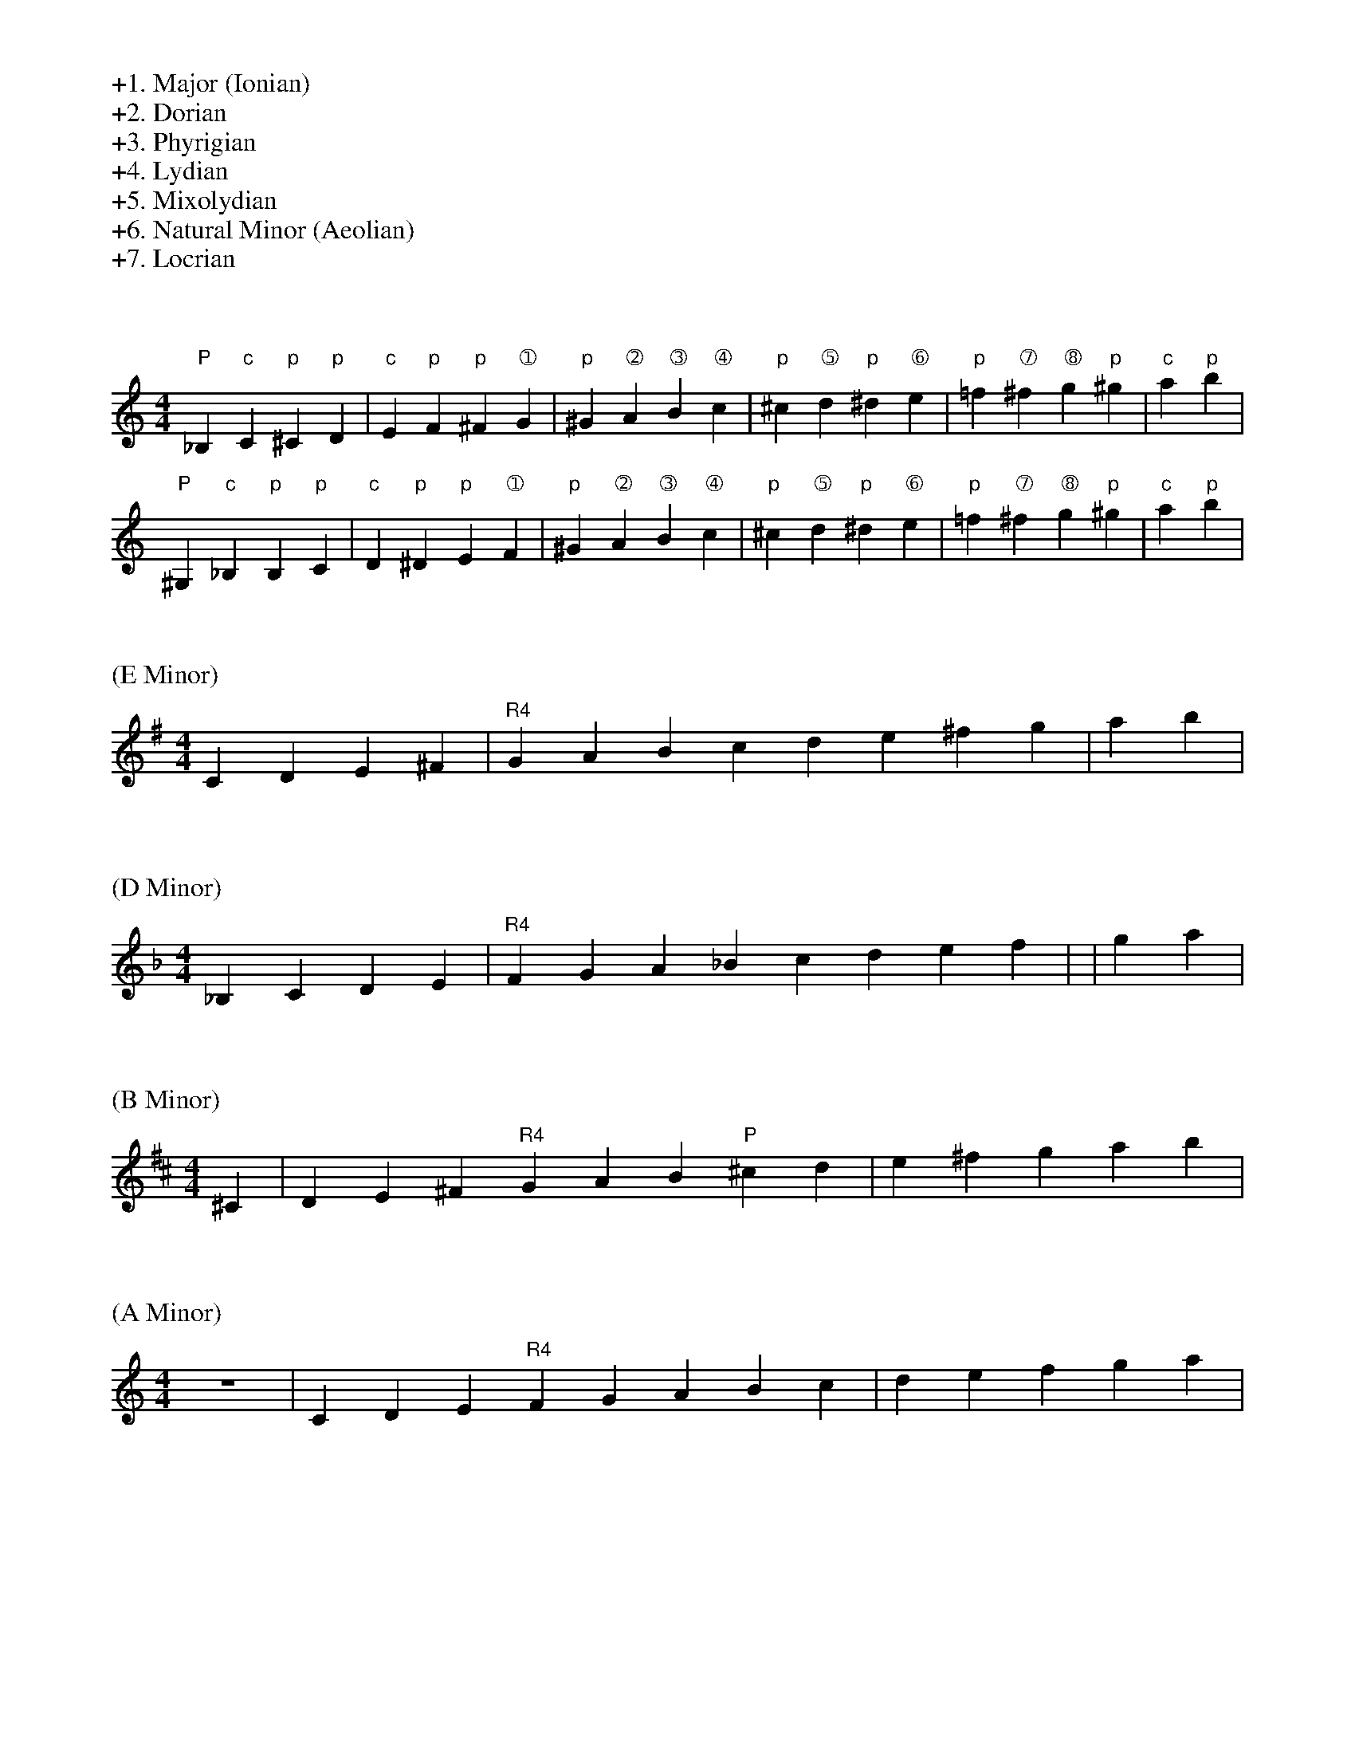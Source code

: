 %%begintext
+1. Major (Ionian)
+2. Dorian
+3. Phyrigian
+4. Lydian
+5. Mixolydian
+6. Natural Minor (Aeolian)
+7. Locrian
%%endtext

X:0
L:1/4
M:4/4
K:C
%%begintext
%%endtext
"P"_B, "c"C "p"^C "p"D | "c"E "p"F "p"^F "➀"G | \
"p"^G "➁"A "➂"B "➃"c | "p"^c "➄"d "p"^d "➅"e | \
"p"=f "➆"^f "➇"g "p"^g | "c"a "p"b |
"P"^G, "c"_B, "p"B, "p"C | "c"D "p"^D "p"E "➀"F | \
"p"^G "➁"A "➂"B "➃"c | "p"^c "➄"d "p"^d "➅"e | \
"p"=f "➆"^f "➇"g "p"^g | "c"a "p"b |


X:1
L:1/4
M:4/4
K:G
%%text (E Minor)
C D E ^F | "R4"GABc de^fg | ab |

X:2
L:1/4
M:4/4
K:F
%%text (D Minor)
_B,CDE| "R4"F G A _B c de f | | g a|

X:3
L:1/4
M:4/4
K:D
%%text (B Minor)
 ^C | D E ^F "R4"G A B "P"^c d | e^fg  ab |

X:4
L:1/4
M:4/4
K:C
%%text (A Minor)
Z| CDE "R4"F G A B c | de f  g a|